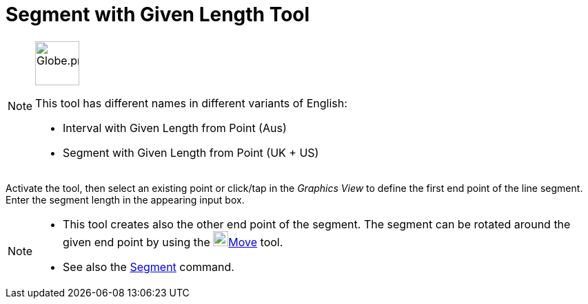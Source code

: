 = Segment with Given Length Tool
:page-en: tools/Segment_with_Given_Length
ifdef::env-github[:imagesdir: /en/modules/ROOT/assets/images]

[NOTE]
====
image:64px-Globe.png[Globe.png,width=64,height=64,role=left]

This tool has different names in different variants of English:

* Interval with Given Length from Point (Aus)
* Segment with Given Length from Point (UK + US)

====

Activate the tool, then select an existing point or click/tap in the _Graphics View_ to define the first end point of the line segment. Enter the segment length in the
appearing input box.

[NOTE]
====

* This tool creates also the other end point of the segment. The segment can be rotated around the given end point by
using the image:22px-Mode_move.svg.png[Mode move.svg,width=22,height=22]xref:/tools/Move.adoc[Move] tool.
* See also the xref:/commands/Segment.adoc[Segment] command.

====
